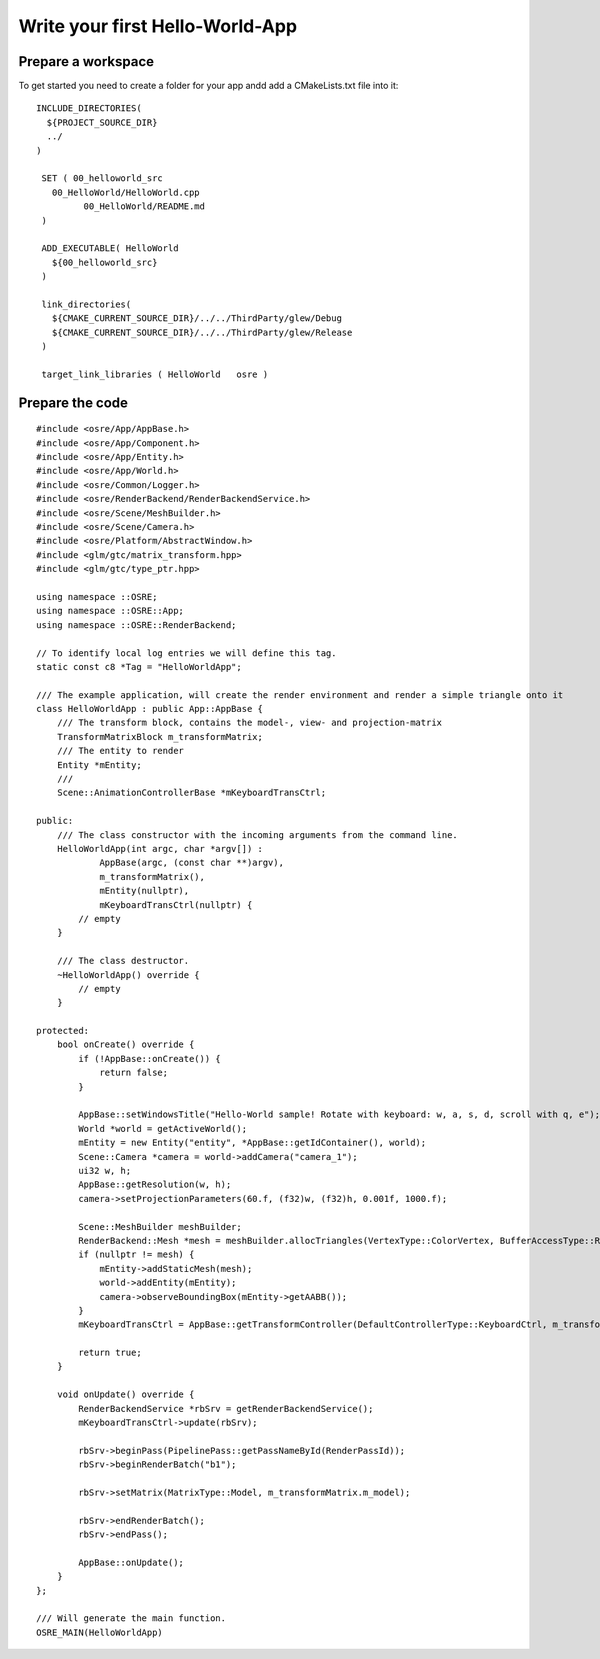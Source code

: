 ================================
Write your first Hello-World-App
================================

Prepare a workspace
-------------------
To get started you need to create a folder for your app andd add a CMakeLists.txt file into it:

::

   INCLUDE_DIRECTORIES(
     ${PROJECT_SOURCE_DIR}
     ../
   )

    SET ( 00_helloworld_src
      00_HelloWorld/HelloWorld.cpp
	    00_HelloWorld/README.md
    )

    ADD_EXECUTABLE( HelloWorld
      ${00_helloworld_src}
    )

    link_directories(
      ${CMAKE_CURRENT_SOURCE_DIR}/../../ThirdParty/glew/Debug
      ${CMAKE_CURRENT_SOURCE_DIR}/../../ThirdParty/glew/Release
    )

    target_link_libraries ( HelloWorld   osre )

::

Prepare the code
----------------

::

    #include <osre/App/AppBase.h>
    #include <osre/App/Component.h>
    #include <osre/App/Entity.h>
    #include <osre/App/World.h>
    #include <osre/Common/Logger.h>
    #include <osre/RenderBackend/RenderBackendService.h>
    #include <osre/Scene/MeshBuilder.h>
    #include <osre/Scene/Camera.h>
    #include <osre/Platform/AbstractWindow.h>
    #include <glm/gtc/matrix_transform.hpp>
    #include <glm/gtc/type_ptr.hpp>

    using namespace ::OSRE;
    using namespace ::OSRE::App;
    using namespace ::OSRE::RenderBackend;

    // To identify local log entries we will define this tag.
    static const c8 *Tag = "HelloWorldApp";

    /// The example application, will create the render environment and render a simple triangle onto it
    class HelloWorldApp : public App::AppBase {
        /// The transform block, contains the model-, view- and projection-matrix
        TransformMatrixBlock m_transformMatrix;
        /// The entity to render
        Entity *mEntity;
        /// 
        Scene::AnimationControllerBase *mKeyboardTransCtrl;

    public:
        /// The class constructor with the incoming arguments from the command line.
        HelloWorldApp(int argc, char *argv[]) :
                AppBase(argc, (const char **)argv),
                m_transformMatrix(),
                mEntity(nullptr),
                mKeyboardTransCtrl(nullptr) {
            // empty
        }

        /// The class destructor.
        ~HelloWorldApp() override {
            // empty
        }

    protected:
        bool onCreate() override {
            if (!AppBase::onCreate()) {
                return false;
            }

            AppBase::setWindowsTitle("Hello-World sample! Rotate with keyboard: w, a, s, d, scroll with q, e");
            World *world = getActiveWorld();
            mEntity = new Entity("entity", *AppBase::getIdContainer(), world);
            Scene::Camera *camera = world->addCamera("camera_1");
            ui32 w, h;
            AppBase::getResolution(w, h);        
            camera->setProjectionParameters(60.f, (f32)w, (f32)h, 0.001f, 1000.f);

            Scene::MeshBuilder meshBuilder;
            RenderBackend::Mesh *mesh = meshBuilder.allocTriangles(VertexType::ColorVertex, BufferAccessType::ReadOnly).getMesh();
            if (nullptr != mesh) {
                mEntity->addStaticMesh(mesh);
                world->addEntity(mEntity);            
                camera->observeBoundingBox(mEntity->getAABB());
            }
            mKeyboardTransCtrl = AppBase::getTransformController(DefaultControllerType::KeyboardCtrl, m_transformMatrix);

            return true;
        }

        void onUpdate() override {
            RenderBackendService *rbSrv = getRenderBackendService();
            mKeyboardTransCtrl->update(rbSrv);

            rbSrv->beginPass(PipelinePass::getPassNameById(RenderPassId));
            rbSrv->beginRenderBatch("b1");

            rbSrv->setMatrix(MatrixType::Model, m_transformMatrix.m_model);

            rbSrv->endRenderBatch();
            rbSrv->endPass();

            AppBase::onUpdate();
        }
    };

    /// Will generate the main function.
    OSRE_MAIN(HelloWorldApp)

::
